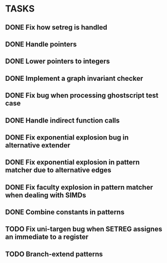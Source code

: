 * TASKS
** DONE Fix how setreg is handled
** DONE Handle pointers
** DONE Lower pointers to integers
** DONE Implement a graph invariant checker
** DONE Fix bug when processing ghostscript test case
** DONE Handle indirect function calls
** DONE Fix exponential explosion bug in alternative extender
** DONE Fix exponential explosion in pattern matcher due to alternative edges
** DONE Fix faculty explosion in pattern matcher when dealing with SIMDs
** DONE Combine constants in patterns
** TODO Fix uni-targen bug when SETREG assignes an immediate to a register
** TODO Branch-extend patterns
